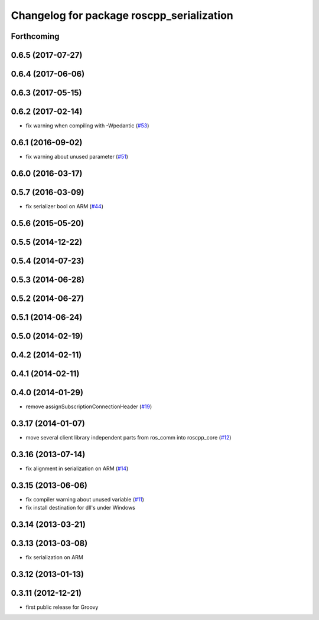 ^^^^^^^^^^^^^^^^^^^^^^^^^^^^^^^^^^^^^^^^^^
Changelog for package roscpp_serialization
^^^^^^^^^^^^^^^^^^^^^^^^^^^^^^^^^^^^^^^^^^

Forthcoming
-----------

0.6.5 (2017-07-27)
------------------

0.6.4 (2017-06-06)
------------------

0.6.3 (2017-05-15)
------------------

0.6.2 (2017-02-14)
------------------
* fix warning when compiling with -Wpedantic (`#53 <https://github.com/ros/roscpp_core/issues/53>`_)

0.6.1 (2016-09-02)
------------------
* fix warning about unused parameter (`#51 <https://github.com/ros/roscpp_core/pull/51>`_)

0.6.0 (2016-03-17)
------------------

0.5.7 (2016-03-09)
------------------
* fix serializer bool on ARM (`#44 <https://github.com/ros/roscpp_core/pull/44>`_)

0.5.6 (2015-05-20)
------------------

0.5.5 (2014-12-22)
------------------

0.5.4 (2014-07-23)
------------------

0.5.3 (2014-06-28)
------------------

0.5.2 (2014-06-27)
------------------

0.5.1 (2014-06-24)
------------------

0.5.0 (2014-02-19)
------------------

0.4.2 (2014-02-11)
------------------

0.4.1 (2014-02-11)
------------------

0.4.0 (2014-01-29)
------------------
* remove assignSubscriptionConnectionHeader (`#19 <https://github.com/ros/roscpp_core/issues/19>`_)

0.3.17 (2014-01-07)
-------------------
* move several client library independent parts from ros_comm into roscpp_core (`#12 <https://github.com/ros/roscpp_core/issues/12>`_)

0.3.16 (2013-07-14)
-------------------
* fix alignment in serialization on ARM (`#14 <https://github.com/ros/roscpp_core/issues/14>`_)

0.3.15 (2013-06-06)
-------------------
* fix compiler warning about unused variable (`#11 <https://github.com/ros/roscpp_core/issues/11>`_)
* fix install destination for dll's under Windows

0.3.14 (2013-03-21)
-------------------

0.3.13 (2013-03-08)
-------------------
* fix serialization on ARM

0.3.12 (2013-01-13)
-------------------

0.3.11 (2012-12-21)
-------------------
* first public release for Groovy
